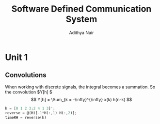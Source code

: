 #+TITLE: Software Defined Communication System
#+AUTHOR: Adithya Nair
#+LATEX_HEADER: \input{preamble}
#+LATEX_CLASS: report

* Unit 1
** Convolutions
\begin{definition}[Convolution]
A convolution is an integral that expresses the amount of overlap of one function $f(t)$, as it is shifted over to function $g(t)$, for a continuous time signal.
\[
(f * g)(t) = \int_{-\infty}^{\infty} f(\tau)g(t - \tau) d \tau
\]
\end{definition}
When working with discrete signals, the integral becomes a summation.
So the convolution $Y[h] $
\[
Y[h] = \Sum_{k = -\infty}^{\infty} x(k) h(n-k)
\]
#+begin_src octave :results output
h = [0 1 2 3;2 4 1 3]';
reverse = @(H)[-1*H(:,1) H(:,2)];
timeRH = reverse(h)
#+end_src

#+RESULTS:
: timeRH =
:
:    0   2
:   -1   4
:   -2   1
:   -3   3
:
